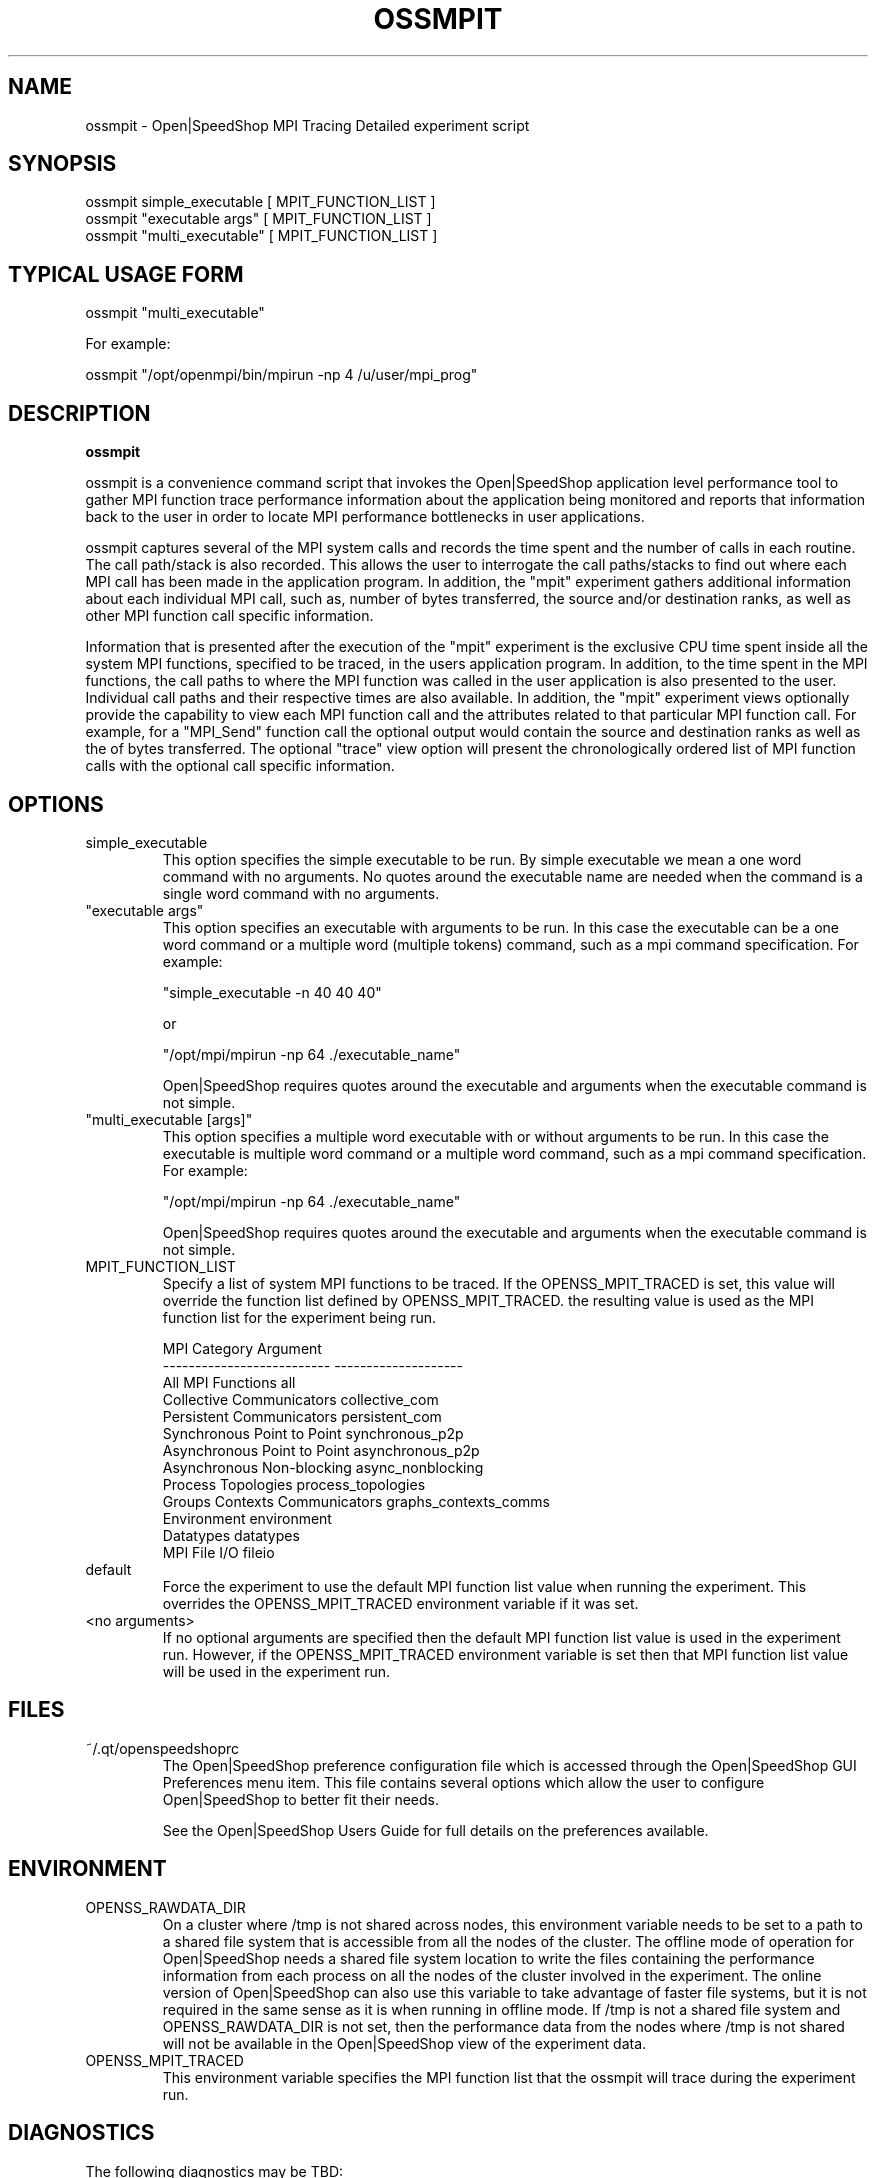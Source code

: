 .\" Process this file with
.\" groff -man -Tascii ossmpit.1
.\"
.TH OSSMPIT 1 "JUNE 2009" Linux "User Manuals"
.SH NAME
ossmpit \- Open|SpeedShop MPI Tracing Detailed experiment script
.SH SYNOPSIS
.nf
.IP "ossmpit simple_executable [ MPIT_FUNCTION_LIST ]"
.IP "ossmpit ""executable args"" [ MPIT_FUNCTION_LIST ] "
.IP "ossmpit ""multi_executable"" [ MPIT_FUNCTION_LIST ] "
.fi

.SH TYPICAL USAGE FORM
.nf

ossmpit "multi_executable"

For example:

ossmpit "/opt/openmpi/bin/mpirun -np 4 /u/user/mpi_prog" 

.fi
.SH DESCRIPTION
.B ossmpit

ossmpit is a convenience command script that invokes the 
Open|SpeedShop application level performance tool to gather 
MPI function trace performance information about
the application being monitored and reports that information 
back to the user in order to locate MPI performance 
bottlenecks in user applications.

ossmpit captures several of the MPI system calls 
and records the time spent and the number of calls in each routine.
The call path/stack is also recorded.  This allows the user to 
interrogate the call paths/stacks to find out where each MPI call 
has been made in the application program.  In addition, the "mpit"
experiment gathers additional information about each individual
MPI call, such as, number of bytes transferred, the source and/or
destination ranks, as well as other MPI function call specific
information.

Information that is presented after the execution of the "mpit"
experiment is the exclusive CPU time spent inside all the system
MPI functions, specified to be traced, in the users application program. 
In addition, to the time spent in the MPI functions, the call paths to
where the MPI function was called in the user application is also presented
to the user.  Individual call paths and their respective times are
also available.  In addition, the "mpit" experiment views optionally provide
the capability to view each MPI function call and the attributes related
to that particular MPI function call.  For example, for a "MPI_Send" function call
the optional output would contain the source and destination ranks as well as the
of bytes transferred.  The optional "trace" view option will present the chronologically
ordered list of MPI function calls with the optional call specific information.


.SH OPTIONS

.IP "simple_executable"
This option specifies the simple executable to be run. By 
simple executable we mean a one word command with no arguments.
No quotes around the executable name are needed when the command
is a single word command with no arguments.

.IP " ""executable args"" "
This option specifies an executable with arguments to be run. In
this case the executable can be a one word command or a multiple word
(multiple tokens) command, such as a mpi command specification. 
For example:

        "simple_executable -n 40 40 40"

or

        "/opt/mpi/mpirun -np 64 ./executable_name" 

Open|SpeedShop requires quotes around the executable and arguments when 
the executable command is not simple.

.IP " ""multi_executable [args]"" "
This option specifies a multiple word executable with or without
arguments to be run. In this case the executable is multiple word 
command or a multiple word command, such as a mpi command 
specification. For example: 

        "/opt/mpi/mpirun -np 64 ./executable_name" 

Open|SpeedShop requires quotes around the executable and arguments when 
the executable command is not simple.

.IP "MPIT_FUNCTION_LIST"
Specify a list of system MPI functions to be traced.  If the OPENSS_MPIT_TRACED
is set, this value will override the function list defined by OPENSS_MPIT_TRACED.
the resulting value is used as the MPI function list for the experiment being run.

.nf
MPI Category                    Argument
--------------------------      --------------------
All MPI Functions               all
Collective Communicators        collective_com
Persistent Communicators        persistent_com
Synchronous Point to Point      synchronous_p2p
Asynchronous Point to Point     asynchronous_p2p
Asynchronous Non-blocking       async_nonblocking
Process Topologies              process_topologies
Groups Contexts Communicators   graphs_contexts_comms
Environment                     environment
Datatypes                       datatypes
MPI File I/O                    fileio
.fi

.IP "default"
Force the experiment to use the default MPI function list value when running
the experiment. This overrides the OPENSS_MPIT_TRACED environment variable
if it was set.

.IP "<no arguments>"
If no optional arguments are specified then the default MPI function 
list value is used in the experiment run.  However, if the OPENSS_MPIT_TRACED
environment variable is set then that MPI function list value will be 
used in the experiment run.


.SH FILES
.IP ~/.qt/openspeedshoprc
.RS
The Open|SpeedShop preference configuration file which is 
accessed through the Open|SpeedShop GUI Preferences menu item.
This file contains several options which allow the user to 
configure Open|SpeedShop to better fit their needs.

See the Open|SpeedShop Users Guide for full details on the
preferences available.
.RE

.SH ENVIRONMENT
.IP OPENSS_RAWDATA_DIR (offline mode of operation only)
On a cluster where /tmp is not shared across nodes, this
environment variable needs to be set to a path to a shared
file system that is accessible from all the nodes of the
cluster.  The offline mode of operation for Open|SpeedShop
needs a shared file system location to write the files containing
the performance information from each process on all the
nodes of the cluster involved in the experiment.  The online
version of Open|SpeedShop can also use this variable to take
advantage of faster file systems, but it is not required in the
same sense as it is when running in offline mode.  If /tmp is not
a shared file system and OPENSS_RAWDATA_DIR is not set, then the
performance data from the nodes where /tmp is not shared will not
be available in the Open|SpeedShop view of the experiment data.

.IP OPENSS_MPIT_TRACED
This environment variable specifies the MPI function list that
the ossmpit will trace during the experiment run.

.SH DIAGNOSTICS
The following diagnostics may be TBD:

.SH QUICK START EXAMPLE
The following command runs the MPI executable "mpi_prog" and gathers 
MPI function trace information on the 64 ranked processes.  
When completed, a view of the aggregated information is displayed 
to the screen.  An Open|SpeedShop database file, named 
"mpi_prog-mpit.openss" will be created.  This database 
contains all the information to view the experiment performance data
postmortem.  The database file may be used to view the performance 
data for this experiment with the default view or using the several 
different viewing options which allow rank to rank comparisons or 
the ability to view performance information for individual ranks 
or groups of ranks.

The "mpit" experiment presents an overview of the time spent in the
system MPI functions and where those functions were called in the
user application.  In addition, individual call path with their respective
time and number of calls are available.  Optional, MPI function
call specific information is also available.
.nf

ossmpit "/opt/openmpi/bin/mpiexec -np 64 /home/user/mpi_prog"
.fi

.SH BUGS
TBD

.SH AUTHOR
Open|SpeedShop Team <oss-questions@openspeedshop.org>

.SH "SEE ALSO"
.BR openss (1),
.BR osspcsamp (1),
.BR ossusertime (1),
.BR osshwc (1),
.BR osshwcsamp (1),
.BR osshwctime (1),
.BR ossio (1),
.BR ossiop (1),
.BR ossiot (1),
.BR ossmem (1),
.BR ossmpi (1),
.BR ossmpip (1),
.BR ossomptp (1)
.BR osspthreads (1)
.BR osscuda (1)
.BR osscompare (1)
.BR OpenSpeedShop (3)
.BR OpenSpeedShop_offline (3)
.BR OpenSpeedShop_cbtf (3)
